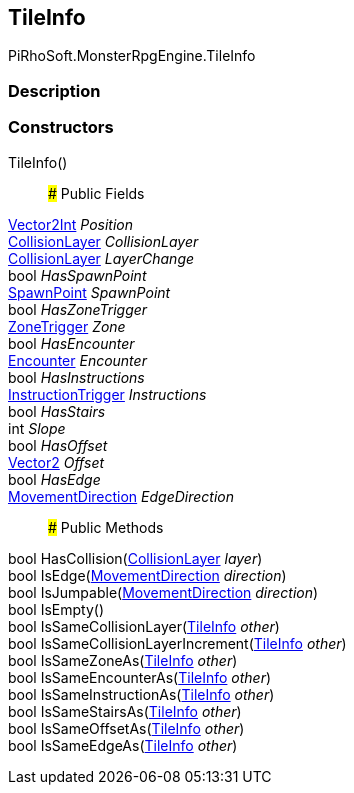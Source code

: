 [#reference/tile-info]

## TileInfo

PiRhoSoft.MonsterRpgEngine.TileInfo

### Description

### Constructors

TileInfo()::

### Public Fields

https://docs.unity3d.com/ScriptReference/Vector2Int.html[Vector2Int^] _Position_::

<<reference/collision-layer.html,CollisionLayer>> _CollisionLayer_::

<<reference/collision-layer.html,CollisionLayer>> _LayerChange_::

bool _HasSpawnPoint_::

<<reference/spawn-point.html,SpawnPoint>> _SpawnPoint_::

bool _HasZoneTrigger_::

<<reference/zone-trigger.html,ZoneTrigger>> _Zone_::

bool _HasEncounter_::

<<reference/encounter.html,Encounter>> _Encounter_::

bool _HasInstructions_::

<<reference/instruction-trigger.html,InstructionTrigger>> _Instructions_::

bool _HasStairs_::

int _Slope_::

bool _HasOffset_::

https://docs.unity3d.com/ScriptReference/Vector2.html[Vector2^] _Offset_::

bool _HasEdge_::

<<reference/movement-direction.html,MovementDirection>> _EdgeDirection_::

### Public Methods

bool HasCollision(<<reference/collision-layer.html,CollisionLayer>> _layer_)::

bool IsEdge(<<reference/movement-direction.html,MovementDirection>> _direction_)::

bool IsJumpable(<<reference/movement-direction.html,MovementDirection>> _direction_)::

bool IsEmpty()::

bool IsSameCollisionLayer(<<reference/tile-info.html,TileInfo>> _other_)::

bool IsSameCollisionLayerIncrement(<<reference/tile-info.html,TileInfo>> _other_)::

bool IsSameZoneAs(<<reference/tile-info.html,TileInfo>> _other_)::

bool IsSameEncounterAs(<<reference/tile-info.html,TileInfo>> _other_)::

bool IsSameInstructionAs(<<reference/tile-info.html,TileInfo>> _other_)::

bool IsSameStairsAs(<<reference/tile-info.html,TileInfo>> _other_)::

bool IsSameOffsetAs(<<reference/tile-info.html,TileInfo>> _other_)::

bool IsSameEdgeAs(<<reference/tile-info.html,TileInfo>> _other_)::